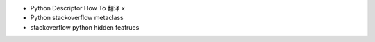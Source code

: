 - Python Descriptor How To 翻译  x
- Python stackoverflow metaclass 
- stackoverflow python hidden featrues
